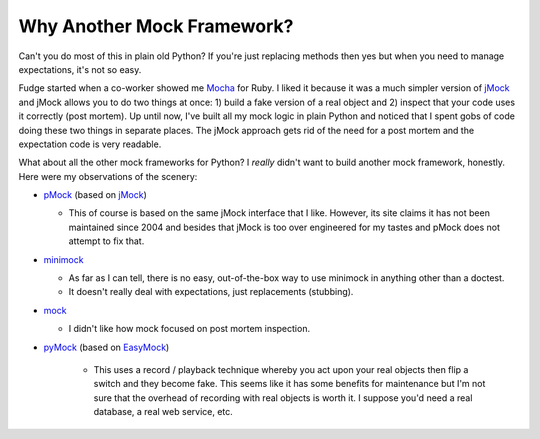 
===========================
Why Another Mock Framework?
===========================

Can't you do most of this in plain old Python?  If you're just replacing methods then yes but when you need to manage expectations, it's not so easy.

Fudge started when a co-worker showed me `Mocha <http://mocha.rubyforge.org/>`_ for Ruby.  I liked it because it was a much simpler version of `jMock`_ and jMock allows you to do two things at once: 1) build a fake version of a real object and 2) inspect that your code uses it correctly (post mortem).  Up until now, I've built all my mock logic in plain Python and noticed that I spent gobs of code doing these two things in separate places.  The jMock approach gets rid of the need for a post mortem and the expectation code is very readable.

What about all the other mock frameworks for Python?  I *really* didn't want to build another mock framework, honestly.  Here were my observations of the scenery:

- `pMock <http://pmock.sourceforge.net/>`_ (based on `jMock`_)

  - This of course is based on the same jMock interface that I like.  However, its site claims it has not been maintained since 2004 and besides that jMock is too over engineered for my tastes and pMock does not attempt to fix that.

- `minimock <http://pypi.python.org/pypi/MiniMock>`_

  - As far as I can tell, there is no easy, out-of-the-box way to use minimock in anything other than a doctest.
  - It doesn't really deal with expectations, just replacements (stubbing).

- `mock <http://www.voidspace.org.uk/python/mock.html>`_

  - I didn't like how mock focused on post mortem inspection.

- `pyMock <http://theblobshop.com/pymock/>`_ (based on `EasyMock <http://www.easymock.org/>`_)

   - This uses a record / playback technique whereby you act upon your real objects then flip a switch and they become fake.  This seems like it has some benefits for maintenance but I'm not sure that the overhead of recording with real objects is worth it.  I suppose you'd need a real database, a real web service, etc.

.. _jMock: http://www.jmock.org/